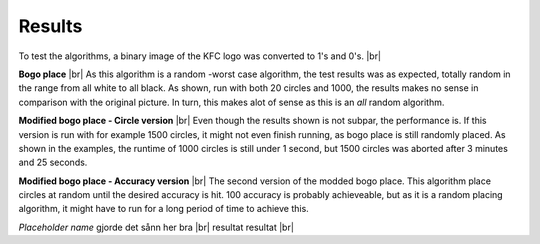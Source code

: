 Results
=======

To test the algorithms, a binary image of the KFC logo was converted to 1's and 0's. |br|

.. image:: images/kfc_converter.png


**Bogo place** |br|
As this algorithm is a random -worst case algorithm, the test results was as expected, totally random in the range from
all white to all black. As shown, run with both 20 circles and 1000, the results makes no sense in comparison with the original picture.
In turn, this makes alot of sense as this is an *all* random algorithm. 

.. image:: images/kfc_test_bogo_group.png


**Modified bogo place - Circle version** |br| 
Even though the results shown is not subpar, the performance is. 
If this version is run with for example 1500 circles, it might not even finish running, as bogo place is still 
randomly placed. As shown in the examples, the runtime of 1000 circles is still under 1 second, but 1500 circles was aborted
after 3 minutes and 25 seconds. 

.. image:: images/kfc_test_modbogo_group.png



**Modified bogo place - Accuracy version** |br|
The second version of the modded bogo place. This algorithm place circles at random until the desired accuracy is hit. 
100 accuracy is probably achieveable, but as it is a random placing algorithm, it might have to run for
a long period of time to achieve this. 

.. image:: images/kfc_test_mod_acc_group.png


*Placeholder name* gjorde det sånn her bra |br|
resultat resultat |br|












.. |br| raw:: html

   <br />
